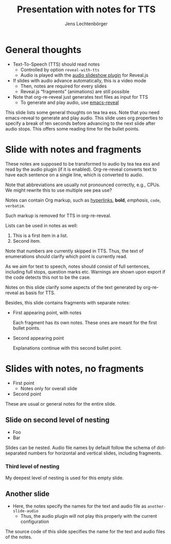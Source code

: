# Local IspellDict: en
# SPDX-License-Identifier: GPL-3.0-or-later
# SPDX-FileCopyrightText: 2023 Jens Lechtenbörger

#+OPTIONS: toc:nil reveal_width:1400 reveal_height:1000
#+REVEAL_THEME: black

# Activate TTS with SpeechT5 and speaker CLB.
#+OPTIONS: reveal_with_tts:CLB

# The following serves as prefix for files names of generated audio files.
# You must use that value for the prefix of the audio slideshow plugin,
# see OER_REVEAL_AUDIO_SLIDESHOW_CONFIG below.
#+REVEAL_TTS_NAME_PREFIX: presentation

# Show notes automatically.
#+REVEAL_EXTRA_OPTIONS: showNotes: true

# Set up the title slide.
# Note the %n at the end to inject speaker notes.
#+REVEAL_TITLE_SLIDE: <h1>%t</h1><h2>%s</h2><h3>%A %a</h3>%n

# Add notes for the title slide.
#+REVEAL_TITLE_SLIDE_NOTES: config-title-notes-for-tts.org

# The following requires emacs-reveal: https://gitlab.com/oer/emacs-reveal/
# Use default names for audio with autoplay, advance 1500ms after end
# of audio:
#+OER_REVEAL_AUDIO_SLIDESHOW_CONFIG: audio: { advance: 1500, autoplay: true, defaultDuration: 1, defaultAudios: true, defaultAudioRate: window.location.search.match( /audio-speed/gi )? parseFloat((new URL(window.location.href)).searchParams.get('audio-speed')) : 1.0, playerOpacity: 0.8, playerStyle: 'position: fixed; bottom: 9.5vh; left: 0%; width: 30%; height:30px; z-index: 33;', prefix: 'audio/presentation' }

#+Title: Presentation with notes for TTS
#+Author: Jens Lechtenbörger

* General thoughts
  :PROPERTIES:
  :reveal_extra_attr: data-audio-advance="10000"
  :END:
- Text-To-Speech (TTS) should read notes
  - Controlled by option ~reveal-with-tts~
  - Audio is played with the
    [[https://github.com/rajgoel/reveal.js-plugins/tree/master/audio-slideshow][audio slideshow plugin]]
    for Reveal.js
- If slides with audio advance automatically, this is a video mode
  - Then, notes are required for every slides
  - Reveal.js “fragments” (animations) are still possible
- Note that org-re-reveal just generates text files as input for TTS
  - To generate and play audio, use [[https://gitlab.com/oer/emacs-reveal/][emacs-reveal]]
#+begin_notes
This slide lists some general thoughts on tea tea ess.
Note that you need emacs-reveal to generate and play audio.
This slide uses org properties to specify a break of ten seconds
before advancing to the next slide after audio stops.  This offers
some reading time for the bullet points.
#+end_notes

* Slide with notes and fragments
#+begin_notes
These notes are supposed to be transformed to audio by tea tea ess and read by
the audio plugin (if it is enabled).  Org-re-reveal converts text to
have each sentence on a single line, which is converted to audio.

Note that abbreviations are usually not pronounced correctly, e.g.,
CPUs.  We might rewrite this to use multiple see pea use?

Notes can contain Org markup, such as
[[https://example.org][hyperlinks]], *bold*, /emphasis/, ~code~,
=verbatim=.

Such markup is removed for TTS in org-re-reveal.

Lists can be used in notes as well:
1. This is a first item in a list.
2. Second item.

Note that numbers are currently skipped in TTS.  Thus, the text of
enumerations should clarify which point is currently read.

As we aim for text to speech, notes should consist of full sentences,
including full stops, question marks etc.  Warnings are shown upon
export if the code detects this not to be the case.
#+end_notes
Notes on this slide clarify some aspects of the text generated by
org-re-reveal as basis for TTS.

Besides, this slide contains fragments with separate notes:
  #+ATTR_REVEAL: :frag (appear)
  - First appearing point, with notes
    #+begin_notes
Each fragment has its own notes.  These ones are meant for the
first bullet points.
    #+end_notes
  - Second appearing point
    #+begin_notes
Explanations continue with this second bullet point.
    #+end_notes

* Slides with notes, no fragments
  - First point
    - Notes only for overall slide
  - Second point
  #+begin_notes
These are usual or general notes for the entire slide.
  #+end_notes

** Slide on second level of nesting
- Foo
- Bar
#+begin_notes
Slides can be nested.  Audio file names by default follow the schema
of dot-separated numbers for horizontal and vertical slides, including
fragments.
#+end_notes

*** Third level of nesting
#+begin_notes
My deepest level of nesting is used for this empty slide.
#+end_notes

** Another slide
- Here, the notes specify the names for the text and audio file as
  ~another-slide-audio~
  - Thus, the audio plugin will not play this properly with the
    current configuration
#+attr_reveal: :audio-name another-slide-audio
#+begin_notes
The source code of this slide specifies the name for the text and
audio files of the notes.
#+end_notes
